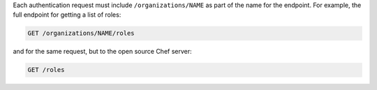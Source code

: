 .. The contents of this file may be included in multiple topics (using the includes directive).
.. The contents of this file should be modified in a way that preserves its ability to appear in multiple topics.

Each authentication request must include ``/organizations/NAME`` as part of the name for the endpoint. For example, the full endpoint for getting a list of roles:

.. code-block:: html

   GET /organizations/NAME/roles

and for the same request, but to the open source Chef server:

.. code-block:: html

   GET /roles
